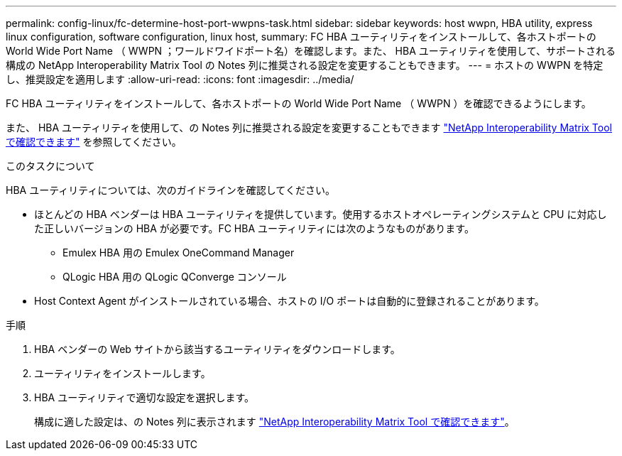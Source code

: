 ---
permalink: config-linux/fc-determine-host-port-wwpns-task.html 
sidebar: sidebar 
keywords: host wwpn, HBA utility, express linux configuration, software configuration, linux host, 
summary: FC HBA ユーティリティをインストールして、各ホストポートの World Wide Port Name （ WWPN ；ワールドワイドポート名）を確認します。また、 HBA ユーティリティを使用して、サポートされる構成の NetApp Interoperability Matrix Tool の Notes 列に推奨される設定を変更することもできます。 
---
= ホストの WWPN を特定し、推奨設定を適用します
:allow-uri-read: 
:icons: font
:imagesdir: ../media/


[role="lead"]
FC HBA ユーティリティをインストールして、各ホストポートの World Wide Port Name （ WWPN ）を確認できるようにします。

また、 HBA ユーティリティを使用して、の Notes 列に推奨される設定を変更することもできます https://mysupport.netapp.com/matrix["NetApp Interoperability Matrix Tool で確認できます"^] を参照してください。

.このタスクについて
HBA ユーティリティについては、次のガイドラインを確認してください。

* ほとんどの HBA ベンダーは HBA ユーティリティを提供しています。使用するホストオペレーティングシステムと CPU に対応した正しいバージョンの HBA が必要です。FC HBA ユーティリティには次のようなものがあります。
+
** Emulex HBA 用の Emulex OneCommand Manager
** QLogic HBA 用の QLogic QConverge コンソール


* Host Context Agent がインストールされている場合、ホストの I/O ポートは自動的に登録されることがあります。


.手順
. HBA ベンダーの Web サイトから該当するユーティリティをダウンロードします。
. ユーティリティをインストールします。
. HBA ユーティリティで適切な設定を選択します。
+
構成に適した設定は、の Notes 列に表示されます https://mysupport.netapp.com/matrix["NetApp Interoperability Matrix Tool で確認できます"^]。


